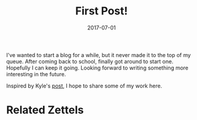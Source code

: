#+TITLE: First Post!
#+DATE: 2017-07-01

I've wanted to start a blog for a while, but it never made it to the top of my queue. After coming back to school, finally got around to start one. Hopefully I can keep it going.
Looking forward to writing something more interesting in the future.

Inspired by Kyle's [[https://www.bricolage.io/learning-open/][post]], I hope to share some of my work here.

* Related Zettels

